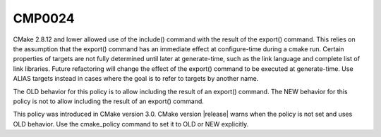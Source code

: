 CMP0024
-------

.. cmake-policy:: CMP0024

CMake 2.8.12 and lower allowed use of the include() command with the
result of the export() command.  This relies on the assumption that
the export() command has an immediate effect at configure-time during
a cmake run.  Certain properties of targets are not fully determined
until later at generate-time, such as the link language and complete
list of link libraries.  Future refactoring will change the effect of
the export() command to be executed at generate-time.  Use ALIAS
targets instead in cases where the goal is to refer to targets by
another name.

The OLD behavior for this policy is to allow including the result of
an export() command.  The NEW behavior for this policy is not to
allow including the result of an export() command.

This policy was introduced in CMake version 3.0.  CMake version
|release| warns when the policy is not set and uses OLD behavior.  Use
the cmake_policy command to set it to OLD or NEW explicitly.
